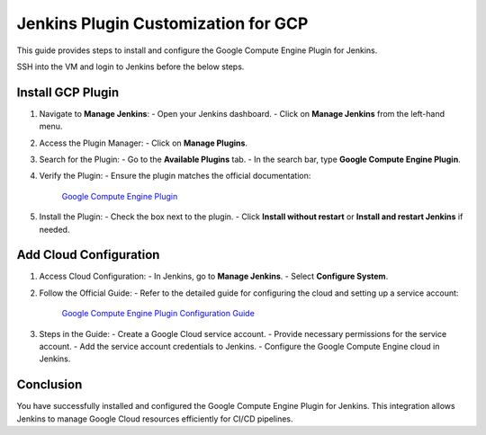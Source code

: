 ==============================================================
Jenkins Plugin Customization for GCP
==============================================================

This guide provides steps to install and configure the Google Compute Engine Plugin for Jenkins.

SSH into the VM and login to Jenkins before the below steps.

Install GCP Plugin
-------------------

1. Navigate to **Manage Jenkins**:
   - Open your Jenkins dashboard.
   - Click on **Manage Jenkins** from the left-hand menu.

2. Access the Plugin Manager:
   - Click on **Manage Plugins**.

3. Search for the Plugin:
   - Go to the **Available Plugins** tab.
   - In the search bar, type **Google Compute Engine Plugin**.

4. Verify the Plugin:
   - Ensure the plugin matches the official documentation:
    `Google Compute Engine Plugin <https://plugins.jenkins.io/google-compute-engine/>`_

5. Install the Plugin:
   - Check the box next to the plugin.
   - Click **Install without restart** or **Install and restart Jenkins** if needed.


Add Cloud Configuration
------------------------

1. Access Cloud Configuration:
   - In Jenkins, go to **Manage Jenkins**.
   - Select **Configure System**.

2. Follow the Official Guide:
   - Refer to the detailed guide for configuring the cloud and setting up a service account:
    `Google Compute Engine Plugin Configuration Guide <https://github.com/jenkinsci/google-compute-engine-plugin/blob/develop/docs/Home.md>`_

3. Steps in the Guide:
   - Create a Google Cloud service account.
   - Provide necessary permissions for the service account.
   - Add the service account credentials to Jenkins.
   - Configure the Google Compute Engine cloud in Jenkins.


Conclusion
----------

You have successfully installed and configured the Google Compute Engine Plugin for Jenkins. This integration allows Jenkins to manage Google Cloud resources efficiently for CI/CD pipelines.
